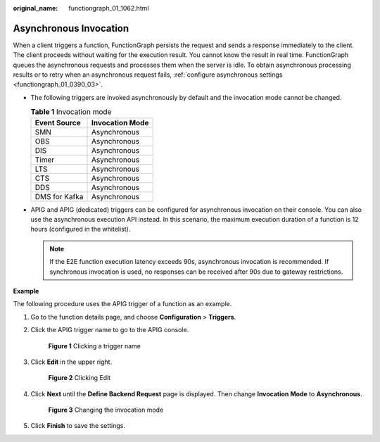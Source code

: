 :original_name: functiongraph_01_1062.html

.. _functiongraph_01_1062:

Asynchronous Invocation
=======================

When a client triggers a function, FunctionGraph persists the request and sends a response immediately to the client. The client proceeds without waiting for the execution result. You cannot know the result in real time. FunctionGraph queues the asynchronous requests and processes them when the server is idle. To obtain asynchronous processing results or to retry when an asynchronous request fails, :ref:`configure asynchronous settings <functiongraph_01_0390_03>`.

-  The following triggers are invoked asynchronously by default and the invocation mode cannot be changed.

   .. table:: **Table 1** Invocation mode

      ============= ===============
      Event Source  Invocation Mode
      ============= ===============
      SMN           Asynchronous
      OBS           Asynchronous
      DIS           Asynchronous
      Timer         Asynchronous
      LTS           Asynchronous
      CTS           Asynchronous
      DDS           Asynchronous
      DMS for Kafka Asynchronous
      ============= ===============

-  APIG and APIG (dedicated) triggers can be configured for asynchronous invocation on their console. You can also use the asynchronous execution API instead. In this scenario, the maximum execution duration of a function is 12 hours (configured in the whitelist).

   .. note::

      If the E2E function execution latency exceeds 90s, asynchronous invocation is recommended. If synchronous invocation is used, no responses can be received after 90s due to gateway restrictions.

**Example**

The following procedure uses the APIG trigger of a function as an example.

#. Go to the function details page, and choose **Configuration** > **Triggers**.

#. Click the APIG trigger name to go to the APIG console.


   .. figure:: /_static/images/en-us_image_0000001352771114.png
      :alt: **Figure 1** Clicking a trigger name

      **Figure 1** Clicking a trigger name

#. Click **Edit** in the upper right.


   .. figure:: /_static/images/en-us_image_0000001402931181.png
      :alt: **Figure 2** Clicking Edit

      **Figure 2** Clicking Edit

#. Click **Next** until the **Define Backend Request** page is displayed. Then change **Invocation Mode** to **Asynchronous**.


   .. figure:: /_static/images/en-us_image_0000001403331673.png
      :alt: **Figure 3** Changing the invocation mode

      **Figure 3** Changing the invocation mode

#. Click **Finish** to save the settings.
